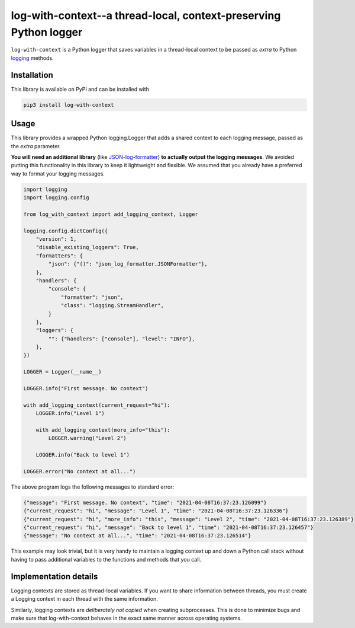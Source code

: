log-with-context--a thread-local, context-preserving Python logger
==================================================================

``log-with-context`` is a Python logger that saves variables in a
thread-local context to be passed as `extra` to Python
`logging <https://docs.python.org/3/library/logging.html>`_ methods.

Installation
------------

This library is available on PyPI and can be installed with

.. code:: plain

    pip3 install log-with-context

Usage
-----

This library provides a wrapped Python logging.Logger that
adds a shared context to each logging message, passed as
the `extra` parameter.

**You will need an additional library** (like
`JSON-log-formatter <https://pypi.org/project/JSON-log-formatter/>`_)
**to actually output the logging messages**. We avoided putting this
functionality in this library to keep it lightweight and flexible.
We assumed that you already have a preferred way to format your
logging messages.

.. code:: python

    import logging
    import logging.config

    from log_with_context import add_logging_context, Logger

    logging.config.dictConfig({
        "version": 1,
        "disable_existing_loggers": True,
        "formatters": {
            "json": {"()": "json_log_formatter.JSONFormatter"},
        },
        "handlers": {
            "console": {
                "formatter": "json",
                "class": "logging.StreamHandler",
            }
        },
        "loggers": {
            "": {"handlers": ["console"], "level": "INFO"},
        },
    })

    LOGGER = Logger(__name__)

    LOGGER.info("First message. No context")

    with add_logging_context(current_request="hi"):
        LOGGER.info("Level 1")

        with add_logging_context(more_info="this"):
            LOGGER.warning("Level 2")

        LOGGER.info("Back to level 1")

    LOGGER.error("No context at all...")


The above program logs the following messages to standard error:

.. code:: json

    {"message": "First message. No context", "time": "2021-04-08T16:37:23.126099"}
    {"current_request": "hi", "message": "Level 1", "time": "2021-04-08T16:37:23.126336"}
    {"current_request": "hi", "more_info": "this", "message": "Level 2", "time": "2021-04-08T16:37:23.126389"}
    {"current_request": "hi", "message": "Back to level 1", "time": "2021-04-08T16:37:23.126457"}
    {"message": "No context at all...", "time": "2021-04-08T16:37:23.126514"}


This example may look trivial, but it is very handy to maintain a
logging context up and down a Python call stack without having
to pass additional variables to the functions and methods
that you call.

Implementation details
----------------------
Logging contexts are stored as thread-local variables. If you want
to share information between threads, you must create a Logging
context in each thread with the same information.

Similarly, logging contexts are *deliberately not copied* when
creating subprocesses. This is done to minimize bugs and make sure
that log-with-context behaves in the exact same manner across
operating systems.
